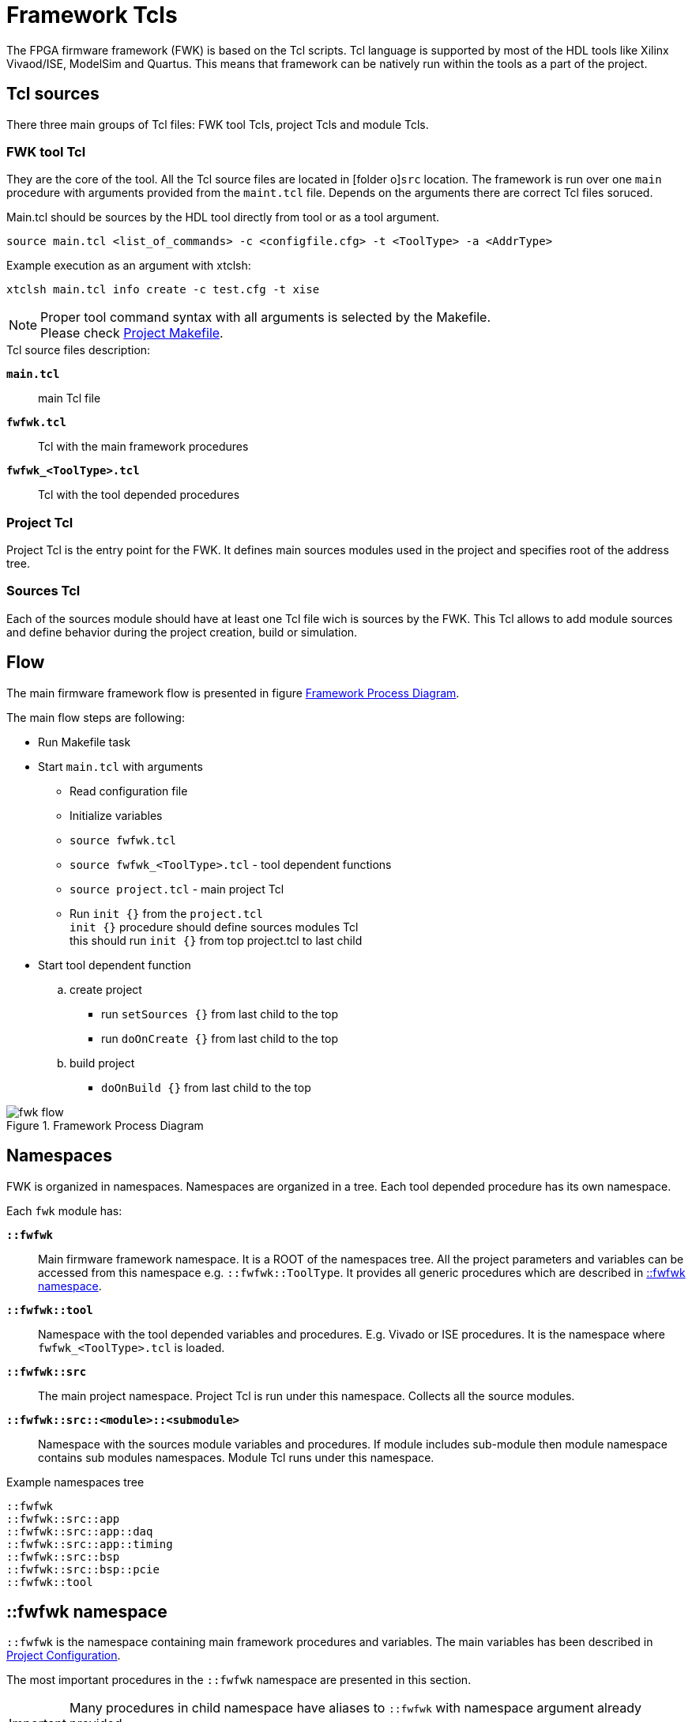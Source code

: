 [#ch_fwk_fwk]
= Framework Tcls
ifndef::imagesdir[:imagesdir: ../images]

The FPGA firmware framework (FWK) is based on the Tcl scripts.
Tcl language is supported by most of the HDL tools like Xilinx Vivaod/ISE, ModelSim and Quartus.
This means that framework can be natively run within the tools as a part of the project.


== Tcl sources

There three main groups of Tcl files: FWK tool Tcls, project Tcls and module Tcls.

=== FWK tool Tcl

They are the core of the tool. All the Tcl source files are located in icon:folder-o[]`src` location.
The framework is run over one `main` procedure with arguments provided from the `maint.tcl` file.
Depends on the arguments there are correct Tcl files soruced.

Main.tcl should be sources by the HDL tool directly from tool or as a tool argument.

  source main.tcl <list_of_commands> -c <configfile.cfg> -t <ToolType> -a <AddrType>

Example execution as an argument with xtclsh:

  xtclsh main.tcl info create -c test.cfg -t xise

[NOTE]
Proper tool command syntax with all arguments is selected by the Makefile. +
Please check <<ch_prj.adoc#ch_fwk_prj_makefile,Project Makefile>>.

.Tcl source files description:

`**main.tcl**`::
main Tcl file

`**fwfwk.tcl**`::
Tcl with the main framework procedures

`**fwfwk_<ToolType>.tcl**`::
Tcl with the tool depended procedures

=== Project Tcl

Project Tcl is the entry point for the FWK.
It defines main sources modules used in the project and specifies root of the address tree.

=== Sources Tcl

Each of the sources module should have at least one Tcl file wich is sources by the FWK.
This Tcl allows to add module sources and define behavior during the project creation, build or simulation.

== Flow

The main firmware framework flow is presented in figure <<fig_fwk_flow>>.

The main flow steps are following:

* Run Makefile task
* Start `main.tcl` with arguments
** Read configuration file
** Initialize variables
** `source fwfwk.tcl`
** `source fwfwk_<ToolType>.tcl` - tool dependent functions
** `source project.tcl` - main project Tcl
** Run `init {}` from the `project.tcl` +
  `init {}` procedure should define sources modules Tcl +
  this should run `init {}` from top project.tcl to last child
* Start tool dependent function
.. create project
*** run `setSources {}` from last child to the top
*** run `doOnCreate {}` from last child to the top
.. build project
*** `doOnBuild {}` from last child to the top

[#fig_fwk_flow]
.Framework Process Diagram
image::fwk_flow.svg[]


== Namespaces

FWK is organized in namespaces. Namespaces are organized in a tree.
Each tool depended procedure has its own namespace.

Each `fwk` module has:

`**::fwfwk**`::
Main firmware framework namespace.
It is a ROOT of the namespaces tree.
All the project parameters and variables can be accessed from this namespace e.g. `::fwfwk::ToolType`.
It provides all generic procedures which are described in <<ch_fwfwk_main_namespace>>.

`**::fwfwk::tool**`::
Namespace with the tool depended variables and procedures. E.g. Vivado or ISE procedures.
It is the namespace where `fwfwk_<ToolType>.tcl` is loaded.

`**::fwfwk::src**`::
The main project namespace. Project Tcl is run under this namespace.
Collects all the source modules.

`**::fwfwk::src::<module>::<submodule>**`::
Namespace with the sources module variables and procedures.
If module includes sub-module then module namespace contains sub modules namespaces.
Module Tcl runs under this namespace.


.Example namespaces tree
----
::fwfwk
::fwfwk::src::app
::fwfwk::src::app::daq
::fwfwk::src::app::timing
::fwfwk::src::bsp
::fwfwk::src::bsp::pcie
::fwfwk::tool
----

[#ch_fwfwk_main_namespace]
== ::fwfwk namespace

`::fwfwk` is the namespace containing main framework procedures and variables.
The main variables has been described in <<ch_prj.adoc#ch_fwk_prj_config,Project Configuration>>.

The most important procedures in the `::fwfwk` namespace are presented in this section.

IMPORTANT: Many procedures in child namespace have aliases to `::fwfwk` with namespace argument already provided. +
Check <<ch_fwfwk_src_namespace,Module Aliases>>.

=== Procedures

::fwfwk::addSrcModule {{ns ::} ModuleName TclFile}::
adds sources module to the fwfwk namespace,
it creates a new namespace under `+{namespace}::{ModuleName}+` with dedicated procedures
as well sources provided TclFile
[source,tcl]
----
::fwfwk::addSrcModule ::fwfwk::src::app ModuleName modulepath/tcl/main.tcl
----

::fwfwk::addSources {{ns ::} SrcVarName -lib LibraryName _opt_args_}::
adds sources to project in selected namespaces,
it uses ToolType variable to run tool depended procedure +
`-lib` [optional] is the library to which sources are added, default is `work`
[source,tcl]
----
::fwfwk::addSources ::fwfwk::src::app Vhdl -fileset sources_1 -lib work
----

::fwfwk::createNamespacesList {{ns ::}}::
creates namespaces list, it runs recursively init{} procedure from mosules

::fwfwk::loadProjectInfo{}::
loads project information and configuration form the provided config file cfgFile

::fwfwk::printProjectInfo{}::
prints to output main project settings

::fwfwk::setSources {{ns ::}}::
executes recursively `setSources` procedure from all namespacess, last child to top

::fwfwk::setAddressSpace{{ns ::}}::
executes recursively `setAddressSpace` procedure from all namespacess, last child to top

::fwfwk::parseVhdlConfigFile {{ns ::} VarName VhdlFile}::
parse VHDL config file and creates _VarName_ array with constant values from VHDL file.

::fwfwk::genPrjVerFile {{ns ::} FileType FileName}::
creates version file with the project version timestamp and shasum +
superted fileType=VHDL +
[source,tcl]
----
genPrjVerFile VHDL ../hdl/pkg_prj_version.vhd`
----

::fwfwk::genModVerFile {{ns ::} FileType FileName}::
creates version file with the source module version +
superted FileType=VHDL +
[source,tcl]
----
genModVerFile VHDL ../hdl/pkg_prj_version.vhd
----

::fwfwk::addAddressSpace {{ns ::} {&AddressSpace} Name Type BaseAddress Args}::
add address space item to the AddressSpace array.
There is one automatically created ::fwfwk::AddressSpace variable that can be used. +
[source,tcl]
----
::fwfwk::addAddressSpace ::fwfwk::AddressSpace "BOARD" IBUS 0x00000000 ../hdl/pkg_address_space.vhd
----

::fwfwk::releaseFile {path {suffix ""}}::
copy a file in the artifact directory ($::fwfwk::ReleasePath). The file is renamed to the release name (::fwfwk::ReleaseName) +
while keeping its extension. An additional suffix to the release file can be passed.
[source,tcl]
----
::fwfwk::releaseFile generated_data.dat
----

=== Variables

There is a numer of variables available within fwfwk namespace.
All of them are accesible with namspace prefix. Variables names follows *UpperCamelCase* practice.
----
::fwfwk::<VariableName>
----

.Variables
[cols="s,4d"]
|==========================================
|ProjectPath   | system path of the project
|ProjectName   | project name
|ProjectConf   | the current configuration of the project used
|ToolType      | type of tool used. e.g. vivado
|PrjPath       | returns folder with project builds, by default full path of `./prj/`
|PrjBuildName  | returns `ProjectName_ConfigName`
|PrjBuildPath  | path of the current project build, `./prj/ProjectName_ConfigName/`
|ReleasePath   | artifact directory, `/out/$::fwfwk::PrjBuildName/`
|ReleaseName   | release name, alias for `${::fwfwk::PrjBuildName}_${::fwfwk::VerString}`
|SrcPath       | path to the sources, by default full path of `./src/`
|LibPath       | path to the library sources, by default full path of `./src/lib`
|VerString     | sting with version of module
|==========================================


== ::fwfwk::src::* namespace

When running function inside sources namespace like from module.tcl, you can use aliased procedures.

=== Procedures

addSrcModule {ModuleName TclFile}::
runs `+::fwfwk::addSrcModule ${CurrentNamespace} ...+`
[source,tcl]
----
addModule bsp "src/bsp/tcl/main.tcl"
----

addSources {SrcVarName -lib LibraryName _opt_args_}::
runs `+::fwfwk::addSources ${CurrentNamespace} ...+`
[source,tcl]
----
lappend Vhdl "./source.vhd"
addSources Vhdl -lib my_lib
----

parseVhdlConfigFile {VarName VhdlFile}::
runs `+::fwfwk::parseVhdlConfigFile ${CurrentNamespace} ...+`

genModVerFile {FileType FileName}::
runs `+::fwfwk::genModVerFile ${CurrentNamespace} ...+`

genPrjVerFile {FileType FileName}::
runs `+::fwfwk::genPrjVerFile ${CurrentNamespace} ...+`

addAddressSpace {{&AddressSpace} Name Type BaseAddress Args}::
runs `+::fwfwk::addAddressSpace ${CurrentNamespace} ...+`

=== Variables
.Variables
[cols="s,4d"]
|==========================================
| TclPath   | path of the tcl file of the source module
| TclFile   | tcl file name with path included
|==========================================

== ::fwfwk::utils::xps::* namespace

Utilities to work with Xilinx XPS .xmp/.mhs/.xml files

generateCpuHdl {XMPFile outDir partName instanceName}::
* *XMPFile:* xps system file
* *outDir:* directory where sources are generated
* *partName* the FPGA identifier (e.g. xc6slx100-3csg484i-3 for a Xilinx Spartan 5)
* *instanceName* the path of the CPU within the project (e.g. `inst_board/gen_ppc_cpu.inst_ppc/ins_ppc_generated`)
generates the HDL and netlist files from an .xmp file. The function returns +
a list that contains the path to files to be added to the project. The indices +
of that list are `Ngc`, `Vhdl` and `Bmm`.
[source,tcl]
----
array set params [::fwfwk::utils::xps::generateCpuHdl system.xmp $path $device $instance]

# source files
set Vhdl $params(Vhdl)

# netlist files
set Ngc $params(Ngc)

# memory interface files
set Bmm $params(Bmm)
----
IMPORTANT: `generateCpuHdl` does not work with Microblaze-based projects.
Directly include the .xmp file as a source of your project instead

generateHwFile {MHSFile HwFile}::
* *MHSFile:* path to the input .mhs file
* *HwFile:* path to the generated .xml hardware file
generates an hardware file (.xml) from .mhs file. The hardware platform file is +
required to produce the software platform of a CPU system.
[source,tcl]
----
generateHwFile $MHSFile $HwFile
----

generateCpuSwBsp {HwFile outDir {appguruFlags ""}::
* *HwFile:* input hardware .xml file
* *outDir:* output directory
* *appguruFlags:* optional flags to pass to appguru
Generates a make project to compile a cpu payload for the hardware described in +
$HwFile. The output is generated in `outDir`.
[source,tcl]
----
generateCpuSwBsp system.xml $outDir
----

== Tool related documentation

=== Xilinx platgen tool

Xilinx platgen is used to compile C-programming payload and upload the +
generated .elf file in a FPGA .bit file.

To add C sources to in the tcl project

[source,tcl]
----
# Executed in the "setSources" function
variable CSrc

lappend CSrc {../src/sw/bootloader "sources"}  # add all c sources in a directory
lappend CSrc {../src/sw/bootloader "includes"} # add the directory as an header
lappend CSrc ../src/sw/src/main.c              # add the source "main.c"

# Executed in the "doOnCreate" function
addSources CSrc
----

The platgen tool requires additional variables to be set in the configuration file

[#fwk_platgen_variables]
[%autowidth]
.Platgen related variables
|===
| Variable name | Description

| HwFile        | Hardware file path in XML format. Generated by the command `generateHwFile`.
| BitFile       | .bit file path. The generated .elf is uploaded in this file and copied in the release directory.
| MemFile       | Memory file path in .bmm format.
| AppguruFlags  | Additional flags to pass to the `appguru` command. Useful to define linker script and stdin/stdout parameters.
|===

In the above file paths, every occurrence of the substring `$\{VerString\}` is substituted with the release number of the project.

=== cocotb tool

https://docs.cocotb.org/en/stable/[cocotb is a python simulation tool].
With cocotb it is possible to drive a DUT written in HDL (Verilog or VHDL).

To add a cocotb test bench in the tcl project

[source,tcl]
----
# add the test bench tb_cocotb.py with G_LENGTH=18 and G_WIDTH=8 as generic
# parameters of the "::fwfwk::Top" DUT.
lappend ::fwfwk::SimTop {../sim/tb_cocotb.py G_LENGTH 18 G_WIDTH 8}
----
